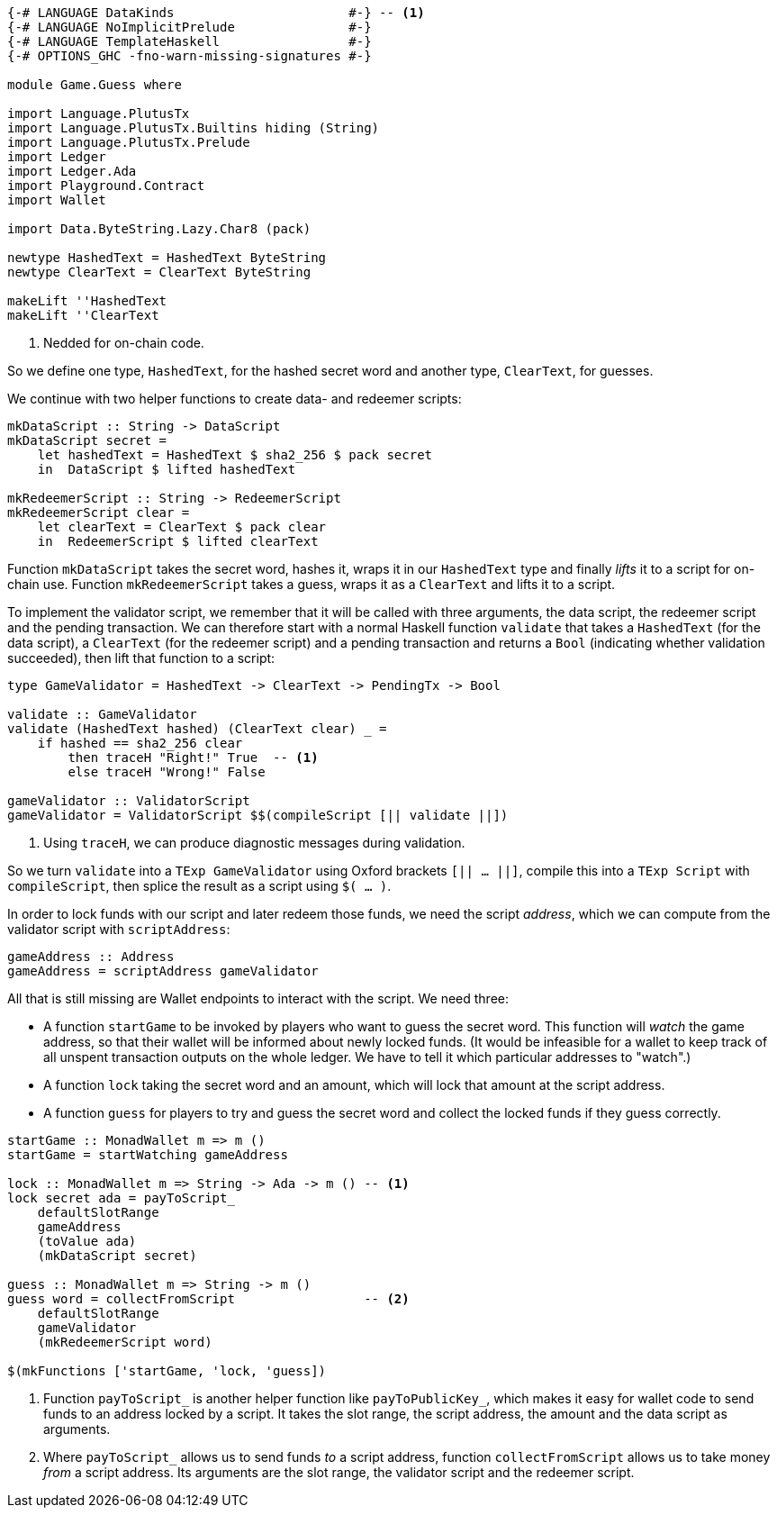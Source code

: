 [source,haskell]
----
{-# LANGUAGE DataKinds                       #-} -- <1>
{-# LANGUAGE NoImplicitPrelude               #-}
{-# LANGUAGE TemplateHaskell                 #-}
{-# OPTIONS_GHC -fno-warn-missing-signatures #-}

module Game.Guess where

import Language.PlutusTx
import Language.PlutusTx.Builtins hiding (String)
import Language.PlutusTx.Prelude
import Ledger
import Ledger.Ada
import Playground.Contract
import Wallet

import Data.ByteString.Lazy.Char8 (pack)

newtype HashedText = HashedText ByteString
newtype ClearText = ClearText ByteString

makeLift ''HashedText
makeLift ''ClearText
----

<1> Nedded for on-chain code.

So we define one type, `HashedText`, for the hashed secret word
and another type, `ClearText`, for guesses.

We continue with two helper functions to create data- and redeemer scripts:

[source,haskell]
----
mkDataScript :: String -> DataScript
mkDataScript secret =
    let hashedText = HashedText $ sha2_256 $ pack secret
    in  DataScript $ lifted hashedText

mkRedeemerScript :: String -> RedeemerScript
mkRedeemerScript clear =
    let clearText = ClearText $ pack clear
    in  RedeemerScript $ lifted clearText
----

Function `mkDataScript` takes the secret word, hashes it, wraps it in our
`HashedText` type and finally _lifts_ it to a script for on-chain use.
Function `mkRedeemerScript` takes a guess, wraps it as a `ClearText` and lifts
it to a script.

To implement the validator script,
we remember that it will be called with three arguments, the data script,
the redeemer script and the pending transaction.
We can therefore start with a normal Haskell function `validate`
that takes a `HashedText` (for the data script),
a `ClearText` (for the redeemer script)
and a pending transaction and returns a `Bool` (indicating whether validation
succeeded),
then lift that function to a script:

[source,haskell]
----

type GameValidator = HashedText -> ClearText -> PendingTx -> Bool

validate :: GameValidator
validate (HashedText hashed) (ClearText clear) _ =
    if hashed == sha2_256 clear
        then traceH "Right!" True  -- <1>
        else traceH "Wrong!" False

gameValidator :: ValidatorScript
gameValidator = ValidatorScript $$(compileScript [|| validate ||])
----

<1> Using `traceH`, we can produce diagnostic messages during validation.

So we turn `validate` into a `TExp GameValidator`
using Oxford brackets `[|| ...  ||]`,
compile this into a `TExp Script` with `compileScript`,
then splice the result as a script using `$( ... )`.

In order to lock funds with our script and later redeem those funds,
we need the script _address_, which we can compute from the validator script
with `scriptAddress`:

[source,haskell]
----
gameAddress :: Address
gameAddress = scriptAddress gameValidator
----

All that is still missing are Wallet endpoints
to interact with the script. We need three:

- A function `startGame` to be invoked by players who want to guess the secret
  word. This function will _watch_ the game address, so that their wallet will
  be informed about newly locked funds.
  (It would be infeasible for a wallet to keep track of all unspent transaction
  outputs on the whole ledger.
  We have to tell it which particular addresses to "watch".)

- A function `lock` taking the secret word and an amount,
  which will lock that amount at the script address.

- A function `guess` for players to try and guess the secret word
  and collect the locked funds if they guess correctly.

[source,haskell]
----
startGame :: MonadWallet m => m ()
startGame = startWatching gameAddress

lock :: MonadWallet m => String -> Ada -> m () -- <1>
lock secret ada = payToScript_
    defaultSlotRange
    gameAddress
    (toValue ada)
    (mkDataScript secret)

guess :: MonadWallet m => String -> m ()
guess word = collectFromScript                 -- <2>
    defaultSlotRange
    gameValidator
    (mkRedeemerScript word)

$(mkFunctions ['startGame, 'lock, 'guess])
----

<1> Function `payToScript_` is another helper function like
    `payToPublicKey_`, which makes it easy for wallet code to
    send funds to an address locked by a script.
    It takes the slot range, the script address, the amount and the data script
    as arguments.

<2> Where `payToScript_` allows us to send funds _to_ a script address,
    function `collectFromScript` allows us to take money _from_ a script
    address. Its arguments are the slot range, the validator script and the
    redeemer script.
